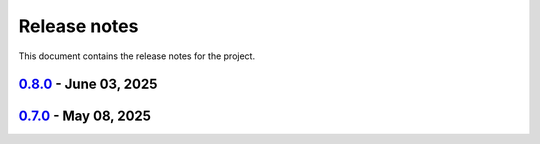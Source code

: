 .. _ref_release_notes:

Release notes
#############

This document contains the release notes for the project.

.. vale off

.. towncrier release notes start

`0.8.0 <https://github.com/ansys/magnet-segmentation-toolkit/releases/tag/v0.8.0>`_ - June 03, 2025
===================================================================================================

.. tab-set::


  .. tab-item:: Fixed

    .. list-table::
        :header-rows: 0
        :widths: auto

        * - improve skew
          - `#251 <https://github.com/ansysmagnet-segmentation-toolkit/pull/251>`_

        * - rotate insulation sheet + update cicd pypi
          - `#258 <https://github.com/ansysmagnet-segmentation-toolkit/pull/258>`_


  .. tab-item:: Maintenance

    .. list-table::
        :header-rows: 0
        :widths: auto

        * - update CHANGELOG for v0.7.0
          - `#249 <https://github.com/ansysmagnet-segmentation-toolkit/pull/249>`_

        * - Update v0.8.dev0
          - `#250 <https://github.com/ansysmagnet-segmentation-toolkit/pull/250>`_

        * - update cicd and add linux tests
          - `#254 <https://github.com/ansysmagnet-segmentation-toolkit/pull/254>`_

        * - add codecov.yml
          - `#256 <https://github.com/ansysmagnet-segmentation-toolkit/pull/256>`_


`0.7.0 <https://github.com/ansys/magnet-segmentation-toolkit/releases/tag/v0.7.0>`_ - May 08, 2025
==================================================================================================

.. tab-set::


  .. tab-item:: Documentation

    .. list-table::
        :header-rows: 0
        :widths: auto

        * - Update ``CONTRIBUTORS.md`` with the latest contributors
          - `#243 <https://github.com/ansysmagnet-segmentation-toolkit/pull/243>`_


  .. tab-item:: Fixed

    .. list-table::
        :header-rows: 0
        :widths: auto

        * - Fix release artifacts
          - `#248 <https://github.com/ansysmagnet-segmentation-toolkit/pull/248>`_


  .. tab-item:: Miscellaneous

    .. list-table::
        :header-rows: 0
        :widths: auto

        * - Create installer
          - `#245 <https://github.com/ansysmagnet-segmentation-toolkit/pull/245>`_


.. vale on